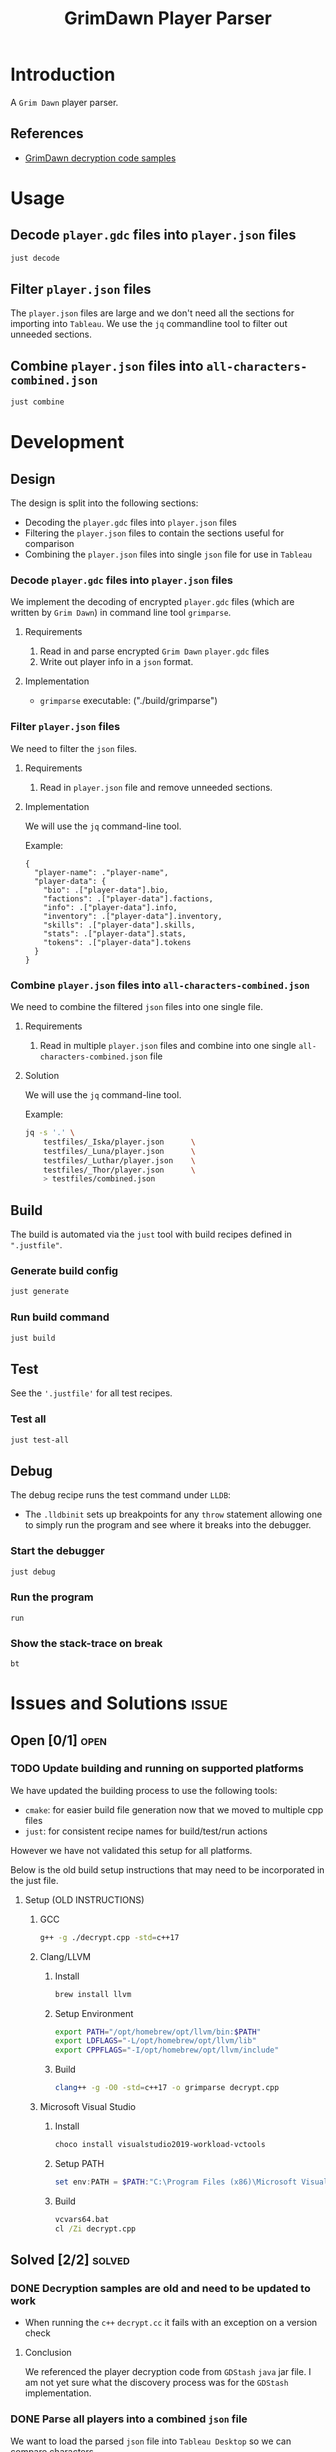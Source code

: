#+title: GrimDawn Player Parser


* Introduction
A =Grim Dawn= player parser.

** References
+ [[http://www.lost.org.uk/grimdawn/][GrimDawn decryption code samples]]

* Usage
** Decode ~player.gdc~ files into ~player.json~ files
#+begin_src sh
just decode
#+end_src

** Filter ~player.json~ files
The ~player.json~ files are large and we don't need all the sections for importing into =Tableau=. We use the =jq= commandline tool to filter out unneeded sections.


** Combine ~player.json~ files into ~all-characters-combined.json~
#+begin_src sh
just combine
#+end_src

* Development
** Design
The design is split into the following sections:
+ Decoding the ~player.gdc~ files into ~player.json~ files
+ Filtering the ~player.json~ files to contain the sections useful for comparison
+ Combining the ~player.json~ files into single =json= file for use in =Tableau=

*** Decode ~player.gdc~ files into ~player.json~ files
We implement the decoding of encrypted ~player.gdc~ files (which are written by =Grim Dawn=) in command line tool =grimparse=.

**** Requirements
1. Read in and parse encrypted =Grim Dawn= ~player.gdc~ files
2. Write out player info in a =json= format.

**** Implementation
+ =grimparse= executable: ("./build/grimparse")

*** Filter ~player.json~ files
We need to filter the =json= files.

**** Requirements
1. Read in ~player.json~ file and remove unneeded sections.

**** Implementation
We will use the =jq= command-line tool.

Example:
#+begin_src jq
{
  "player-name": ."player-name",
  "player-data": {
    "bio": .["player-data"].bio,
    "factions": .["player-data"].factions,
    "info": .["player-data"].info,
    "inventory": .["player-data"].inventory,
    "skills": .["player-data"].skills,
    "stats": .["player-data"].stats,
    "tokens": .["player-data"].tokens
  }
}
#+end_src

*** Combine ~player.json~ files into ~all-characters-combined.json~
We need to combine the filtered =json= files into one single file.

**** Requirements
1. Read in multiple ~player.json~ files and combine into one single ~all-characters-combined.json~ file

**** Solution
We will use the =jq= command-line tool.

Example:
#+begin_src sh
jq -s '.' \
    testfiles/_Iska/player.json      \
    testfiles/_Luna/player.json      \
    testfiles/_Luthar/player.json    \
    testfiles/_Thor/player.json      \
    > testfiles/combined.json
#+end_src

** Build
The build is automated via the =just= tool with build recipes defined in ~".justfile"~.

*** Generate build config
#+begin_src sh
just generate
#+end_src

*** Run build command
#+begin_src sh
just build
#+end_src

** Test
See the ~'.justfile'~ for all test recipes.

*** Test all
#+begin_src sh
just test-all
#+end_src

** Debug
The debug recipe runs the test command under =LLDB=:
- The ~.lldbinit~ sets up breakpoints for any ~throw~ statement allowing one to simply run the program and see where it breaks into the debugger.

*** Start the debugger
#+begin_src sh
just debug
#+end_src

*** Run the program
#+begin_src lldb
run
#+end_src

*** Show the stack-trace on break
#+begin_src lldb
bt
#+end_src
* Issues and Solutions :issue:
** Open [0/1] :open:
*** TODO Update building and running on supported platforms
We have updated the building process to use the following tools:
+ =cmake=: for easier build file generation now that we moved to multiple cpp files
+ =just=: for consistent recipe names for build/test/run actions

However we have not validated this setup for all platforms.

Below is the old build setup instructions that may need to be incorporated in the just file.
**** Setup (OLD INSTRUCTIONS)
***** GCC
#+begin_src sh
g++ -g ./decrypt.cpp -std=c++17
#+end_src

***** Clang/LLVM
****** Install
#+begin_src sh
brew install llvm
#+end_src

****** Setup Environment
#+begin_src sh
export PATH="/opt/homebrew/opt/llvm/bin:$PATH"
export LDFLAGS="-L/opt/homebrew/opt/llvm/lib"
export CPPFLAGS="-I/opt/homebrew/opt/llvm/include"
#+end_src

****** Build
#+begin_src sh
clang++ -g -O0 -std=c++17 -o grimparse decrypt.cpp
#+end_src

***** Microsoft Visual Studio
****** Install
#+begin_src sh
choco install visualstudio2019-workload-vctools
#+end_src

****** Setup PATH
#+begin_src powershell
set env:PATH = $PATH:"C:\Program Files (x86)\Microsoft Visual Studio\2019\BuildTools\MSBuild\Current\Bin"
#+end_src

****** Build
#+begin_src bat
vcvars64.bat
cl /Zi decrypt.cpp
#+end_src

** Solved [2/2] :solved:
*** DONE Decryption samples are old and need to be updated to work
CLOSED: [2023-11-21 Tue 21:30]
:LOGBOOK:
- State "DONE"       from "TODO"       [2023-11-21 Tue 21:30]
:END:
+ When running the =c++= ~decrypt.cc~ it fails with an exception on a version check

**** Conclusion
We referenced the player decryption code from =GDStash= =java= jar file. I am not yet sure what the discovery process was for the =GDStash= implementation.
*** DONE Parse all players into a combined ~json~ file
CLOSED: [2023-12-26 Tue 13:04]
:LOGBOOK:
- State "DONE"       from "TODO"       [2023-12-26 Tue 13:04]
:END:
We want to load the parsed ~json~ file into =Tableau Desktop= so we can compare characters.

**** Getting =Grimdawn= saves
Here we can pull in =grimdawn_save= project as a =git= submodule.
**** Get the list of ~player.gdc~ files for each character
#+begin_src sh :results table
ls  grimdawn_save/main/*/player.gdc
#+end_src
